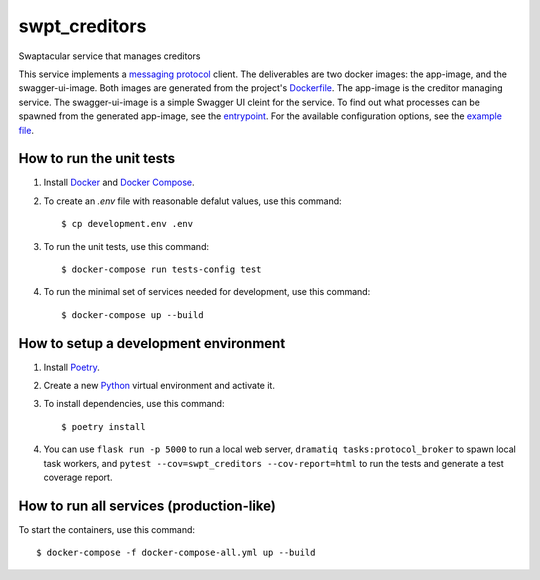 swpt_creditors
==============

Swaptacular service that manages creditors

This service implements a `messaging protocol`_ client. The
deliverables are two docker images: the app-image, and the
swagger-ui-image. Both images are generated from the project's
`Dockerfile`_. The app-image is the creditor managing service. The
swagger-ui-image is a simple Swagger UI cleint for the service. To
find out what processes can be spawned from the generated app-image,
see the `entrypoint`_. For the available configuration options, see
the `example file`_.


.. _`messaging protocol`: https://github.com/epandurski/swpt_accounts/blob/master/protocol.rst
.. _Dockerfile: Dockerfile
.. _entrypoint: docker/entrypoint.sh
.. _`example file`: docker-compose-all.yml


How to run the unit tests
-------------------------

1. Install `Docker`_ and `Docker Compose`_.

2. To create an *.env* file with reasonable defalut values, use this
   command::

     $ cp development.env .env

3. To run the unit tests, use this command::

     $ docker-compose run tests-config test

4. To run the minimal set of services needed for development, use this
   command::

     $ docker-compose up --build


How to setup a development environment
--------------------------------------

1. Install `Poetry`_.

2. Create a new `Python`_ virtual environment and activate it.

3. To install dependencies, use this command::

     $ poetry install

4. You can use ``flask run -p 5000`` to run a local web server,
   ``dramatiq tasks:protocol_broker`` to spawn local task workers, and
   ``pytest --cov=swpt_creditors --cov-report=html`` to run the tests
   and generate a test coverage report.


How to run all services (production-like)
-----------------------------------------

To start the containers, use this command::

     $ docker-compose -f docker-compose-all.yml up --build


.. _Docker: https://docs.docker.com/
.. _Docker Compose: https://docs.docker.com/compose/
.. _RabbitMQ: https://www.rabbitmq.com/
.. _Poetry: https://poetry.eustace.io/docs/
.. _Python: https://docs.python.org/
